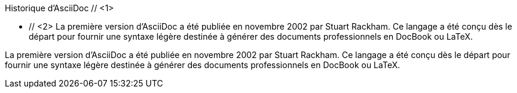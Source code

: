 ////
Included in:

- user-manual: Sidebar
- quick-ref
////

// tag::base-c[]
.Historique d'AsciiDoc // <1>
**** // <2>
La première version d'AsciiDoc a été publiée en novembre 2002 par Stuart Rackham.
Ce langage a été conçu dès le départ pour fournir une syntaxe légère
destinée à générer des documents professionnels en DocBook ou LaTeX.

****
// end::base-c[]

// tag::base[]
.Historique d'AsciiDoc
****
La première version d'AsciiDoc a été publiée en novembre 2002 par Stuart Rackham.
Ce langage a été conçu dès le départ pour fournir une syntaxe légère
destinée à générer des documents professionnels en DocBook ou LaTeX.
****
// end::base[]
